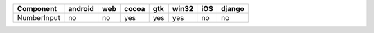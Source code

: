 .. table:: 

    +-----------+-------+---+-----+---+-----+---+------+
    | Component |android|web|cocoa|gtk|win32|iOS|django|
    +===========+=======+===+=====+===+=====+===+======+
    |NumberInput|no     |no |yes  |yes|yes  |no |no    |
    +-----------+-------+---+-----+---+-----+---+------+
